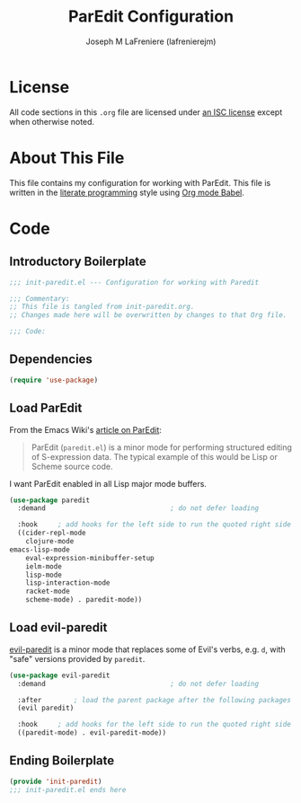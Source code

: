 #+TITLE: ParEdit Configuration
#+AUTHOR: Joseph M LaFreniere (lafrenierejm)
#+EMAIL: joseph@lafreniere.xyz
#+LaTeX_header: \usepackage[margin=1in]{geometry}

* License
  All code sections in this =.org= file are licensed under [[https://gitlab.com/lafrenierejm/dotfiles/blob/master/LICENSE][an ISC license]] except when otherwise noted.

* About This File
  This file contains my configuration for working with ParEdit.
  This file is written in the [[https://en.wikipedia.org/wiki/Literate_programming][literate programming]] style using [[http://orgmode.org/worg/org-contrib/babel/][Org mode Babel]].

* Code
** Introductory Boilerplate
   #+BEGIN_SRC emacs-lisp :tangle yes :padline no
     ;;; init-paredit.el --- Configuration for working with Paredit

     ;;; Commentary:
     ;; This file is tangled from init-paredit.org.
     ;; Changes made here will be overwritten by changes to that Org file.

     ;;; Code:
   #+END_SRC

** Dependencies
   #+BEGIN_SRC emacs-lisp :tangle yes :padline no
     (require 'use-package)
   #+END_SRC

** Load ParEdit
   From the Emacs Wiki's [[https://www.emacswiki.org/emacs/ParEdit][article on ParEdit]]:
   #+BEGIN_QUOTE
   ParEdit (=paredit.el=) is a minor mode for performing structured editing of S-expression data.
   The typical example of this would be Lisp or Scheme source code.
   #+END_QUOTE

   I want ParEdit enabled in all Lisp major mode buffers.

   #+BEGIN_SRC emacs-lisp :tangle yes
     (use-package paredit
       :demand                               ; do not defer loading

       :hook     ; add hooks for the left side to run the quoted right side
       ((cider-repl-mode
         clojure-mode
	 emacs-lisp-mode
         eval-expression-minibuffer-setup
         ielm-mode
         lisp-mode
         lisp-interaction-mode
         racket-mode
         scheme-mode) . paredit-mode))
   #+END_SRC

** Load evil-paredit
   [[https://github.com/roman/evil-paredit][evil-paredit]] is a minor mode that replaces some of Evil's verbs, e.g. =d=, with "safe" versions provided by =paredit=.

   #+BEGIN_SRC emacs-lisp :tangle yes
     (use-package evil-paredit
       :demand                               ; do not defer loading

       :after        ; load the parent package after the following packages
       (evil paredit)

       :hook     ; add hooks for the left side to run the quoted right side
       ((paredit-mode) . evil-paredit-mode))
   #+END_SRC

** Ending Boilerplate
  #+BEGIN_SRC emacs-lisp :tangle yes
    (provide 'init-paredit)
    ;;; init-paredit.el ends here
  #+END_SRC
